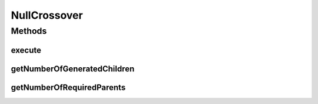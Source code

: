 .. java:import:: org.uma.jmetal.operator CrossoverOperator

.. java:import:: org.uma.jmetal.solution Solution

.. java:import:: org.uma.jmetal.util JMetalException

.. java:import:: java.util ArrayList

.. java:import:: java.util List

NullCrossover
=============

.. java:package:: org.uma.jmetal.operator.impl.crossover
   :noindex:

.. java:type:: @SuppressWarnings public class NullCrossover<S extends Solution<?>> implements CrossoverOperator<S>

   This class defines a null crossover operator: the parent solutions are returned without any change. It can be useful when configuring a genetic algorithm and we want to use only mutation.

   :author: Antonio J. Nebro

Methods
-------
execute
^^^^^^^

.. java:method:: @Override public List<S> execute(List<S> source)
   :outertype: NullCrossover

   Execute() method

getNumberOfGeneratedChildren
^^^^^^^^^^^^^^^^^^^^^^^^^^^^

.. java:method:: @Override public int getNumberOfGeneratedChildren()
   :outertype: NullCrossover

getNumberOfRequiredParents
^^^^^^^^^^^^^^^^^^^^^^^^^^

.. java:method:: public int getNumberOfRequiredParents()
   :outertype: NullCrossover

